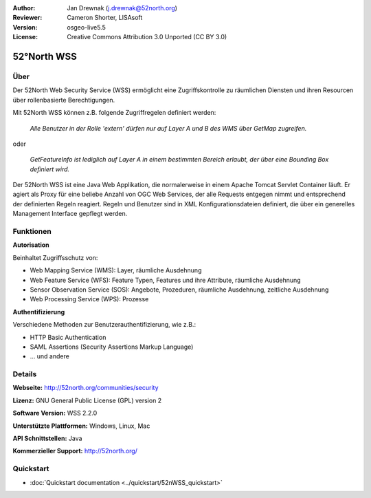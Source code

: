 :Author: Jan Drewnak (j.drewnak@52north.org)
:Reviewer: Cameron Shorter, LISAsoft
:Version: osgeo-live5.5
:License: Creative Commons Attribution 3.0 Unported (CC BY 3.0)

.. _52nWSS-overview:

.. image:: ../../images/project_logos/logo_52North_160.png
  :scale: 100 %
  :alt: project logo
  :align: right
  :target: http://52north.org/security

52°North WSS
================================================================================

Über
--------------------------------------------------------------------------------

Der 52North Web Security Service (WSS) ermöglicht eine Zugriffskontrolle zu räumlichen Diensten
und ihren Resourcen über rollenbasierte Berechtigungen.

Mit 52North WSS können z.B. folgende Zugriffregelen definiert werden:

  *Alle Benutzer in der Rolle 'extern' dürfen nur auf Layer A und B des WMS über GetMap zugreifen.*

oder

  *GetFeatureInfo ist lediglich auf Layer A in einem bestimmten Bereich erlaubt, der über eine Bounding Box definiert wird.*

Der 52North WSS ist eine Java Web Applikation, die normalerweise in einem Apache Tomcat Servlet Container läuft.
Er agiert als Proxy für eine beliebe Anzahl von OGC Web Services, der alle Requests entgegen nimmt
und entsprechend der definierten Regeln reagiert.
Regeln und Benutzer sind in XML Konfigurationsdateien definiert, die über ein generelles Management Interface gepflegt werden.

.. image:: ../../images/screenshots/1024x768/52n_wss_mgmt.png
  :scale: 70 %
  :alt: Bildschirmfoto WSS Management UI
  :align: right

Funktionen
--------------------------------------------------------------------------------

**Autorisation**

Beinhaltet Zugriffsschutz von:

* Web Mapping Service (WMS): Layer, räumliche Ausdehnung
* Web Feature Service (WFS): Feature Typen, Features und ihre Attribute, räumliche Ausdehnung
* Sensor Observation Service (SOS): Angebote, Prozeduren, räumliche Ausdehnung, zeitliche Ausdehnung
* Web Processing Service (WPS): Prozesse

**Authentifizierung**

Verschiedene Methoden zur Benutzerauthentifizierung, wie z.B.:

* HTTP Basic Authentication
* SAML Assertions (Security Assertions Markup Language)
* ... und andere


Details
--------------------------------------------------------------------------------

**Webseite:** http://52north.org/communities/security

**Lizenz:** GNU General Public License (GPL) version 2

**Software Version:** WSS 2.2.0

**Unterstützte Plattformen:** Windows, Linux, Mac

**API Schnittstellen:** Java

**Kommerzieller Support:** http://52north.org/


Quickstart
--------------------------------------------------------------------------------

* :doc:`Quickstart documentation <../quickstart/52nWSS_quickstart>`
